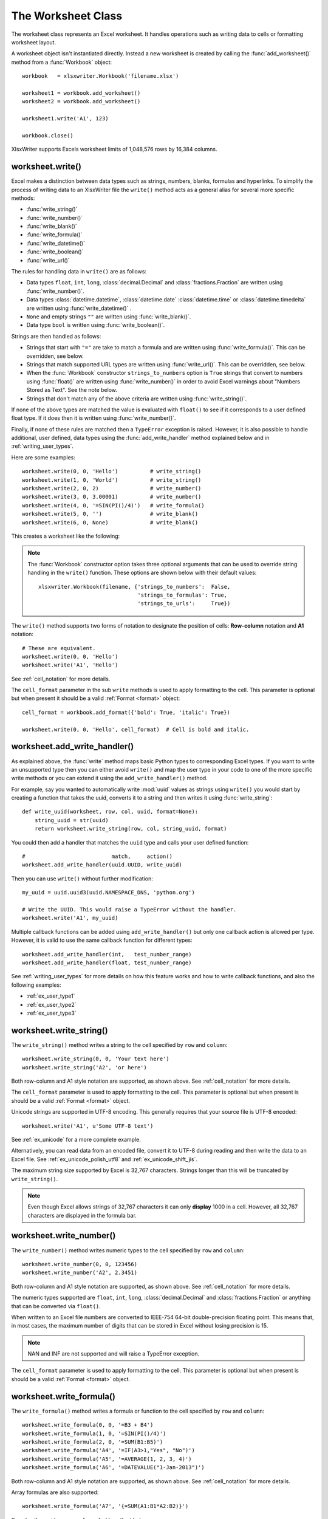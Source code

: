 
.. _worksheet:

The Worksheet Class
===================

The worksheet class represents an Excel worksheet. It handles operations such
as writing data to cells or formatting worksheet layout.

A worksheet object isn't instantiated directly. Instead a new worksheet is
created by calling the :func:`add_worksheet()` method from a :func:`Workbook`
object::

    workbook   = xlsxwriter.Workbook('filename.xlsx')

    worksheet1 = workbook.add_worksheet()
    worksheet2 = workbook.add_worksheet()

    worksheet1.write('A1', 123)

    workbook.close()


.. image:: _images/worksheet00.png

XlsxWriter supports Excels worksheet limits of 1,048,576 rows by 16,384
columns.


worksheet.write()
-----------------

.. py:function:: write(row, col, *args)

   Write generic data to a worksheet cell.

   :param row:         The cell row (zero indexed).
   :param col:         The cell column (zero indexed).
   :param \*args:      The additional args that are passed to the sub methods
                       such as number, string and cell_format.

   :returns:  0: Success.
   :returns: -1: Row or column is out of worksheet bounds.
   :returns:  Other values from the called write methods.

Excel makes a distinction between data types such as strings, numbers, blanks,
formulas and hyperlinks. To simplify the process of writing data to an
XlsxWriter file the ``write()`` method acts as a general alias for several
more specific methods:

* :func:`write_string()`
* :func:`write_number()`
* :func:`write_blank()`
* :func:`write_formula()`
* :func:`write_datetime()`
* :func:`write_boolean()`
* :func:`write_url()`

The rules for handling data in ``write()`` are as follows:

* Data types ``float``, ``int``, ``long``, :class:`decimal.Decimal` and
  :class:`fractions.Fraction`  are written using :func:`write_number()`.

* Data types :class:`datetime.datetime`, :class:`datetime.date`
  :class:`datetime.time` or :class:`datetime.timedelta` are written using
  :func:`write_datetime()` .

* ``None`` and empty strings ``""`` are written using :func:`write_blank()`.

* Data type ``bool`` is written using :func:`write_boolean()`.

Strings are then handled as follows:

* Strings that start with ``"="`` are take to match a formula and are written
  using :func:`write_formula()`. This can be overridden, see below.

* Strings that match supported URL types are written using
  :func:`write_url()`. This can be overridden, see below.

* When the :func:`Workbook` constructor ``strings_to_numbers`` option is
  ``True`` strings that convert to numbers using :func:`float()` are written
  using :func:`write_number()` in order to avoid Excel warnings about "Numbers
  Stored as Text". See the note below.

* Strings that don't match any of the above criteria are written using
  :func:`write_string()`.

If none of the above types are matched the value is evaluated with ``float()``
to see if it corresponds to a user defined float type. If it does then it is
written using :func:`write_number()`.

Finally, if none of these rules are matched then a ``TypeError`` exception is
raised. However, it is also possible to handle additional, user defined, data
types using the :func:`add_write_handler` method explained below and in
:ref:`writing_user_types`.

Here are some examples::

    worksheet.write(0, 0, 'Hello')          # write_string()
    worksheet.write(1, 0, 'World')          # write_string()
    worksheet.write(2, 0, 2)                # write_number()
    worksheet.write(3, 0, 3.00001)          # write_number()
    worksheet.write(4, 0, '=SIN(PI()/4)')   # write_formula()
    worksheet.write(5, 0, '')               # write_blank()
    worksheet.write(6, 0, None)             # write_blank()

This creates a worksheet like the following:

.. image:: _images/worksheet01.png

.. note::

   The :func:`Workbook` constructor option takes three optional arguments
   that can be used to override string handling in the ``write()`` function.
   These options are shown below with their default values::

       xlsxwriter.Workbook(filename, {'strings_to_numbers':  False,
                                      'strings_to_formulas': True,
                                      'strings_to_urls':     True})

The ``write()`` method supports two forms of notation to designate the position
of cells: **Row-column** notation and **A1** notation::

    # These are equivalent.
    worksheet.write(0, 0, 'Hello')
    worksheet.write('A1', 'Hello')

See :ref:`cell_notation` for more details.

The ``cell_format`` parameter in the sub ``write`` methods is used to apply
formatting to the cell. This parameter is optional but when present it should
be a valid :ref:`Format <format>` object::

    cell_format = workbook.add_format({'bold': True, 'italic': True})

    worksheet.write(0, 0, 'Hello', cell_format)  # Cell is bold and italic.



worksheet.add_write_handler()
-----------------------------

.. py:function:: add_write_handler(user_type, user_function)

   Add a callback function to the ``write()`` method to handle user define
   types.

   :param user_type:     The user ``type()`` to match on.
   :param user_function: The user defined function to write the type data.

   :type user_type:     type
   :type user_function: types.FunctionType


As explained above, the :func:`write` method maps basic Python types to
corresponding Excel types. If you want to write an unsupported type then you
can either avoid ``write()`` and map the user type in your code to one of the
more specific write methods or you can extend it using the
``add_write_handler()`` method.

For example, say you wanted to automatically write :mod:`uuid` values as
strings using ``write()`` you would start by creating a function that takes the
uuid, converts it to a string and then writes it using :func:`write_string`::

    def write_uuid(worksheet, row, col, uuid, format=None):
        string_uuid = str(uuid)
        return worksheet.write_string(row, col, string_uuid, format)

You could then add a handler that matches the ``uuid`` type and calls your
user defined function::

    #                           match,     action()
    worksheet.add_write_handler(uuid.UUID, write_uuid)

Then you can use ``write()`` without further modification::

    my_uuid = uuid.uuid3(uuid.NAMESPACE_DNS, 'python.org')

    # Write the UUID. This would raise a TypeError without the handler.
    worksheet.write('A1', my_uuid)

.. image:: _images/user_types4.png

Multiple callback functions can be added using ``add_write_handler()`` but
only one callback action is allowed per type. However, it is valid to use the
same callback function for different types::

    worksheet.add_write_handler(int,   test_number_range)
    worksheet.add_write_handler(float, test_number_range)

See :ref:`writing_user_types` for more details on how this feature works and
how to write callback functions, and also the following examples:

* :ref:`ex_user_type1`
* :ref:`ex_user_type2`
* :ref:`ex_user_type3`


worksheet.write_string()
------------------------

.. py:function:: write_string(row, col, string[, cell_format])

   Write a string to a worksheet cell.

   :param row:         The cell row (zero indexed).
   :param col:         The cell column (zero indexed).
   :param string:      String to write to cell.
   :param cell_format: Optional Format object.
   :type  row:         int
   :type  col:         int
   :type  string:      string
   :type  cell_format: :ref:`Format <format>`

   :returns:  0: Success.
   :returns: -1: Row or column is out of worksheet bounds.
   :returns: -2: String truncated to 32k characters.

The ``write_string()`` method writes a string to the cell specified by ``row``
and ``column``::

    worksheet.write_string(0, 0, 'Your text here')
    worksheet.write_string('A2', 'or here')

Both row-column and A1 style notation are supported, as shown above. See
:ref:`cell_notation` for more details.

The ``cell_format`` parameter is used to apply formatting to the cell. This
parameter is optional but when present is should be a valid
:ref:`Format <format>` object.

Unicode strings are supported in UTF-8 encoding. This generally requires that
your source file is UTF-8 encoded::

  worksheet.write('A1', u'Some UTF-8 text')

.. image:: _images/worksheet02.png

See :ref:`ex_unicode` for a more complete example.

Alternatively, you can read data from an encoded file, convert it to UTF-8
during reading and then write the data to an Excel file. See
:ref:`ex_unicode_polish_utf8` and :ref:`ex_unicode_shift_jis`.

The maximum string size supported by Excel is 32,767 characters. Strings longer
than this will be truncated by ``write_string()``.

.. note::

   Even though Excel allows strings of 32,767 characters it can only
   **display** 1000 in a cell. However, all 32,767 characters are displayed in the
   formula bar.


worksheet.write_number()
------------------------

.. py:function:: write_number(row, col, number[, cell_format])

   Write a number to a worksheet cell.

   :param row:         The cell row (zero indexed).
   :param col:         The cell column (zero indexed).
   :param number:      Number to write to cell.
   :param cell_format: Optional Format object.
   :type  row:         int
   :type  col:         int
   :type  number:      int or float
   :type  cell_format: :ref:`Format <format>`

   :returns:  0: Success.
   :returns: -1: Row or column is out of worksheet bounds.

The ``write_number()`` method writes numeric types to the cell specified by
``row`` and ``column``::

    worksheet.write_number(0, 0, 123456)
    worksheet.write_number('A2', 2.3451)

Both row-column and A1 style notation are supported, as shown above. See
:ref:`cell_notation` for more details.

The numeric types supported are ``float``, ``int``, ``long``,
:class:`decimal.Decimal` and :class:`fractions.Fraction` or anything that can
be converted via ``float()``.

When written to an Excel file numbers are converted to IEEE-754 64-bit
double-precision floating point. This means that, in most cases, the maximum
number of digits that can be stored in Excel without losing precision is 15.

.. note::
   NAN and INF are not supported and will raise a TypeError exception.

The ``cell_format`` parameter is used to apply formatting to the cell. This
parameter is optional but when present is should be a valid
:ref:`Format <format>` object.


worksheet.write_formula()
-------------------------

.. py:function:: write_formula(row, col, formula[, cell_format[, value]])

   Write a formula to a worksheet cell.

   :param row:         The cell row (zero indexed).
   :param col:         The cell column (zero indexed).
   :param formula:     Formula to write to cell.
   :param cell_format: Optional Format object.
   :param value:       Optional result. The value if the formula was calculated.
   :type  row:         int
   :type  col:         int
   :type  formula:     string
   :type  cell_format: :ref:`Format <format>`

   :returns:  0: Success.
   :returns: -1: Row or column is out of worksheet bounds.

The ``write_formula()`` method writes a formula or function to the cell
specified by ``row`` and ``column``::

    worksheet.write_formula(0, 0, '=B3 + B4')
    worksheet.write_formula(1, 0, '=SIN(PI()/4)')
    worksheet.write_formula(2, 0, '=SUM(B1:B5)')
    worksheet.write_formula('A4', '=IF(A3>1,"Yes", "No")')
    worksheet.write_formula('A5', '=AVERAGE(1, 2, 3, 4)')
    worksheet.write_formula('A6', '=DATEVALUE("1-Jan-2013")')

Both row-column and A1 style notation are supported, as shown above. See
:ref:`cell_notation` for more details.

Array formulas are also supported::

    worksheet.write_formula('A7', '{=SUM(A1:B1*A2:B2)}')

See also the ``write_array_formula()`` method below.

The ``cell_format`` parameter is used to apply formatting to the cell. This
parameter is optional but when present is should be a valid
:ref:`Format <format>` object.

If required, it is also possible to specify the calculated result of the
formula using the optional ``value`` parameter. This is occasionally
necessary when working with non-Excel applications that don't calculate the
result of the formula::

    worksheet.write('A1', '=2+2', num_format, 4)

See :ref:`formula_result` for more details.

Excel stores formulas in US style formatting regardless of the Locale or
Language of the Excel version::

    worksheet.write_formula('A1', '=SUM(1, 2, 3)')    # OK
    worksheet.write_formula('A2', '=SOMME(1, 2, 3)')  # French. Error on load.

See :ref:`formula_syntax` for a full explanation.

Excel 2010 and 2013 added functions which weren't defined in the original file
specification. These functions are referred to as *future* functions. Examples
of these functions are ``ACOT``, ``CHISQ.DIST.RT`` , ``CONFIDENCE.NORM``,
``STDEV.P``, ``STDEV.S`` and ``WORKDAY.INTL``. In XlsxWriter these require a
prefix::

    worksheet.write_formula('A1', '=_xlfn.STDEV.S(B1:B10)')

See :ref:`formula_future` for a detailed explanation and full list of
functions that are affected.


worksheet.write_array_formula()
-------------------------------

.. py:function:: write_array_formula(first_row, first_col, last_row, \
                                    last_col, formula[, cell_format[, value]])

   Write an array formula to a worksheet cell.

   :param first_row:   The first row of the range. (All zero indexed.)
   :param first_col:   The first column of the range.
   :param last_row:    The last row of the range.
   :param last_col:    The last col of the range.
   :param formula:     Array formula to write to cell.
   :param cell_format: Optional Format object.
   :param value:       Optional result. The value if the formula was calculated.
   :type  first_row:   int
   :type  first_col:   int
   :type  last_row:    int
   :type  last_col:    int
   :type  formula:     string
   :type  cell_format: :ref:`Format <format>`

   :returns:  0: Success.
   :returns: -1: Row or column is out of worksheet bounds.

The ``write_array_formula()`` method writes an array formula to a cell range. In
Excel an array formula is a formula that performs a calculation on a set of
values. It can return a single value or a range of values.

An array formula is indicated by a pair of braces around the formula:
``{=SUM(A1:B1*A2:B2)}``.

For array formulas that return a range of values you must specify the range
that the return values will be written to::

    worksheet.write_array_formula(0, 0, 2, 0, '{=TREND(C1:C3,B1:B3)}')
    worksheet.write_array_formula('A1:A3',    '{=TREND(C1:C3,B1:B3)}')

Both row-column and A1 style notation are supported, as shown above. See
:ref:`cell_notation` for more details.

If the array formula returns a single value then the ``first_`` and ``last_``
parameters should be the same::

    worksheet.write_array_formula('A1:A1', '{=SUM(B1:C1*B2:C2)}')

It this case however it is easier to just use the ``write_formula()`` or
``write()`` methods::

    # Same as above but more concise.
    worksheet.write('A1', '{=SUM(B1:C1*B2:C2)}')
    worksheet.write_formula('A1', '{=SUM(B1:C1*B2:C2)}')

The ``cell_format`` parameter is used to apply formatting to the cell. This
parameter is optional but when present is should be a valid
:ref:`Format <format>` object.

If required, it is also possible to specify the calculated result of the
formula (see discussion of formulas and the ``value`` parameter for the
``write_formula()`` method above). However, using this parameter only writes a
single value to the upper left cell in the result array. See
:ref:`formula_result` for more details.

 See also :ref:`ex_array_formula`.


worksheet.write_dynamic_array_formula()
---------------------------------------

.. py:function:: write_dynamic_array_formula(first_row, first_col, last_row, \
                                             last_col, formula[, cell_format[, value]])

   Write an array formula to a worksheet cell.

   :param first_row:   The first row of the range. (All zero indexed.)
   :param first_col:   The first column of the range.
   :param last_row:    The last row of the range.
   :param last_col:    The last col of the range.
   :param formula:     Array formula to write to cell.
   :param cell_format: Optional Format object.
   :param value:       Optional result. The value if the formula was calculated.
   :type  first_row:   int
   :type  first_col:   int
   :type  last_row:    int
   :type  last_col:    int
   :type  formula:     string
   :type  cell_format: :ref:`Format <format>`

   :returns:  0: Success.
   :returns: -1: Row or column is out of worksheet bounds.

The ``write_dynamic_array_formula()`` method writes an dynamic array formula to a cell
range. Dynamic array formulas are explained in detail in :ref:`formula_dynamic_arrays`.

The syntax of ``write_dynamic_array_formula()`` is the same as
:func:`write_array_formula`, shown above, except that you don't need to add
``{}`` braces::

    worksheet.write_dynamic_array_formula('B1:B3', '=LEN(A1:A3)')

Which gives the following result:

.. image:: _images/intersection03.png

It is also possible to specify the first cell of the range to get the same
results::

    worksheet.write_dynamic_array_formula('B1:B1', '=LEN(A1:A3)')

See also :ref:`ex_dynamic_arrays`.


worksheet.write_blank()
-----------------------

.. py:function:: write_blank(row, col, blank[, cell_format])

   Write a blank worksheet cell.

   :param row:         The cell row (zero indexed).
   :param col:         The cell column (zero indexed).
   :param blank:       None or empty string. The value is ignored.
   :param cell_format: Optional Format object.
   :type  row:         int
   :type  col:         int
   :type  cell_format: :ref:`Format <format>`

   :returns:  0: Success.
   :returns: -1: Row or column is out of worksheet bounds.

Write a blank cell specified by ``row`` and ``column``::

    worksheet.write_blank(0, 0, None, cell_format)
    worksheet.write_blank('A2', None, cell_format)

Both row-column and A1 style notation are supported, as shown above. See
:ref:`cell_notation` for more details.

This method is used to add formatting to a cell which doesn't contain a string
or number value.

Excel differentiates between an "Empty" cell and a "Blank" cell. An "Empty"
cell is a cell which doesn't contain data or formatting whilst a "Blank" cell
doesn't contain data but does contain formatting. Excel stores "Blank" cells
but ignores "Empty" cells.

As such, if you write an empty cell without formatting it is ignored::

    worksheet.write('A1', None, cell_format)  # write_blank()
    worksheet.write('A2', None)               # Ignored

This seemingly uninteresting fact means that you can write arrays of data
without special treatment for ``None`` or empty string values.


worksheet.write_boolean()
-------------------------

.. py:function:: write_boolean(row, col, boolean[, cell_format])

   Write a boolean value to a worksheet cell.

   :param row:         The cell row (zero indexed).
   :param col:         The cell column (zero indexed).
   :param boolean:     Boolean value to write to cell.
   :param cell_format: Optional Format object.
   :type  row:         int
   :type  col:         int
   :type  boolean:     bool
   :type  cell_format: :ref:`Format <format>`

   :returns:  0: Success.
   :returns: -1: Row or column is out of worksheet bounds.

The ``write_boolean()`` method writes a boolean value to the cell specified by
``row`` and ``column``::

    worksheet.write_boolean(0, 0, True)
    worksheet.write_boolean('A2', False)

Both row-column and A1 style notation are supported, as shown above. See
:ref:`cell_notation` for more details.

The ``cell_format`` parameter is used to apply formatting to the cell. This
parameter is optional but when present is should be a valid
:ref:`Format <format>` object.


worksheet.write_datetime()
--------------------------

.. py:function:: write_datetime(row, col, datetime [, cell_format])

   Write a date or time to a worksheet cell.

   :param row:         The cell row (zero indexed).
   :param col:         The cell column (zero indexed).
   :param datetime:    A datetime.datetime, .date, .time or .delta object.
   :param cell_format: Optional Format object.
   :type  row:         int
   :type  col:         int
   :type  formula:     string
   :type  datetime:    :mod:`datetime`
   :type  cell_format: :ref:`Format <format>`

   :returns:  0: Success.
   :returns: -1: Row or column is out of worksheet bounds.

The ``write_datetime()`` method can be used to write a date or time to the cell
specified by ``row`` and ``column``::

    worksheet.write_datetime(0, 0, datetime, date_format)
    worksheet.write_datetime('A2', datetime, date_format)

Both row-column and A1 style notation are supported, as shown above. See
:ref:`cell_notation` for more details.

The datetime should be a :class:`datetime.datetime`, :class:`datetime.date`
:class:`datetime.time` or :class:`datetime.timedelta` object. The
:mod:`datetime` class is part of the standard Python libraries.

There are many ways to create datetime objects, for example the
:meth:`datetime.datetime.strptime` method::

    date_time = datetime.datetime.strptime('2013-01-23', '%Y-%m-%d')

See the :mod:`datetime` documentation for other date/time creation methods.

A date/time should have a ``cell_format`` of type :ref:`Format <format>`,
otherwise it will appear as a number::

    date_format = workbook.add_format({'num_format': 'd mmmm yyyy'})

    worksheet.write_datetime('A1', date_time, date_format)

If required, a default date format string can be set using the :func:`Workbook`
constructor ``default_date_format`` option.

See :ref:`working_with_dates_and_time` for more details and also
:ref:`Timezone Handling in XlsxWriter <timezone_handling>`.


worksheet.write_url()
---------------------

.. py:function:: write_url(row, col, url[, cell_format[, string[, tip]]])

   Write a hyperlink to a worksheet cell.

   :param row:         The cell row (zero indexed).
   :param col:         The cell column (zero indexed).
   :param url:         Hyperlink url.
   :param cell_format: Optional Format object. Defaults to the Excel hyperlink style.
   :param string:      An optional display string for the hyperlink.
   :param tip:         An optional tooltip.
   :type  row:         int
   :type  col:         int
   :type  url:         string
   :type  string:      string
   :type  tip:         string
   :type  cell_format: :ref:`Format <format>`

   :returns:  0: Success.
   :returns: -1: Row or column is out of worksheet bounds.
   :returns: -2: String longer than 32k characters.
   :returns: -3: Url longer than Excel limit of 2079 characters.
   :returns: -4: Exceeds Excel limit of 65,530 urls per worksheet.

The ``write_url()`` method is used to write a hyperlink in a worksheet cell.
The url is comprised of two elements: the displayed string and the
non-displayed link. The displayed string is the same as the link unless an
alternative string is specified::

    worksheet.write_url(0, 0, 'https://www.python.org/')
    worksheet.write_url('A2', 'https://www.python.org/')

Both row-column and A1 style notation are supported, as shown above. See
:ref:`cell_notation` for more details.

The ``cell_format`` parameter is used to apply formatting to the cell. This
parameter is optional and the default Excel hyperlink style will be used if it
isn't specified. If required you can access the default url format using the
Workbook :func:`get_default_url_format` method::

    url_format = workbook.get_default_url_format()

Four web style URI's are supported: ``http://``, ``https://``, ``ftp://`` and
``mailto:``::

    worksheet.write_url('A1', 'ftp://www.python.org/')
    worksheet.write_url('A2', 'https://www.python.org/')
    worksheet.write_url('A3', 'mailto:jmcnamara@cpan.org')

All of the these URI types are recognized by the :func:`write()` method, so the
following are equivalent::

    worksheet.write_url('A2', 'https://www.python.org/')
    worksheet.write    ('A2', 'https://www.python.org/')  # Same.

You can display an alternative string using the ``string`` parameter::

    worksheet.write_url('A1', 'https://www.python.org', string='Python home')

.. Note::

  If you wish to have some other cell data such as a number or a formula you
  can overwrite the cell using another call to ``write_*()``::

    worksheet.write_url('A1', 'https://www.python.org/')

    # Overwrite the URL string with a formula. The cell will still be a link.
    # Note the use of the default url format for consistency with other links.
    url_format = workbook.get_default_url_format()
    worksheet.write_formula('A1', '=1+1', url_format)

There are two local URIs supported: ``internal:`` and ``external:``. These are
used for hyperlinks to internal worksheet references or external workbook and
worksheet references::

    # Link to a cell on the current worksheet.
    worksheet.write_url('A1',  'internal:Sheet2!A1')

    # Link to a cell on another worksheet.
    worksheet.write_url('A2',  'internal:Sheet2!A1:B2')

    # Worksheet names with spaces should be single quoted like in Excel.
    worksheet.write_url('A3',  "internal:'Sales Data'!A1")

    # Link to another Excel workbook.
    worksheet.write_url('A4', r'external:c:\temp\foo.xlsx')

    # Link to a worksheet cell in another workbook.
    worksheet.write_url('A5', r'external:c:\foo.xlsx#Sheet2!A1')

    # Link to a worksheet in another workbook with a relative link.
    worksheet.write_url('A7', r'external:..\foo.xlsx#Sheet2!A1')

    # Link to a worksheet in another workbook with a network link.
    worksheet.write_url('A8', r'external:\\NET\share\foo.xlsx')

Worksheet references are typically of the form ``Sheet1!A1``. You can also link
to a worksheet range using the standard Excel notation: ``Sheet1!A1:B2``.

In external links the workbook and worksheet name must be separated by the
``#`` character: ``external:Workbook.xlsx#Sheet1!A1'``.

You can also link to a named range in the target worksheet. For example say you
have a named range called ``my_name`` in the workbook ``c:\temp\foo.xlsx`` you
could link to it as follows::

    worksheet.write_url('A14', r'external:c:\temp\foo.xlsx#my_name')

Excel requires that worksheet names containing spaces or non alphanumeric
characters are single quoted as follows ``'Sales Data'!A1``.

Links to network files are also supported. Network files normally begin with
two back slashes as follows ``\\NETWORK\etc``. In order to generate this in a
single or double quoted string you will have to escape the backslashes,
``'\\\\NETWORK\\etc'`` or use a raw string ``r'\\NETWORK\etc'``.

Alternatively, you can avoid most of these quoting problems by using forward
slashes. These are translated internally to backslashes::

    worksheet.write_url('A14', "external:c:/temp/foo.xlsx")
    worksheet.write_url('A15', 'external://NETWORK/share/foo.xlsx')

See also :ref:`ex_hyperlink`.

.. note::
   XlsxWriter will escape the following characters in URLs as required
   by Excel: ``\s " < > \ [ ] ` ^ { }`` unless the URL already contains ``%xx``
   style escapes. In which case it is assumed that the URL was escaped
   correctly by the user and will by passed directly to Excel.

.. note::
   Versions of Excel prior to Excel 2015 limited hyperlink links and
   anchor/locations to 255 characters each. Versions after that support urls
   up to 2079 characters. XlsxWriter versions >= 1.2.3 support this longer
   limit by default. However, a lower or user defined limit can be set via
   the ``max_url_length`` property in the :func:`Workbook` constructor.


worksheet.write_rich_string()
-----------------------------

.. py:function:: write_rich_string(row, col, *string_parts[, cell_format])

   Write a "rich" string with multiple formats to a worksheet cell.

   :param row:          The cell row (zero indexed).
   :param col:          The cell column (zero indexed).
   :param string_parts: String and format pairs.
   :param cell_format:  Optional Format object.
   :type  row:          int
   :type  col:          int
   :type  string_parts: list
   :type  cell_format:  :ref:`Format <format>`

   :returns:  0: Success.
   :returns: -1: Row or column is out of worksheet bounds.
   :returns: -2: String longer than 32k characters.
   :returns: -3: 2 consecutive formats used.
   :returns: -4: Empty string used.
   :returns: -5: Insufficient parameters.

The ``write_rich_string()`` method is used to write strings with multiple
formats. For example to write the string "This is **bold** and this is
*italic*" you would use the following::

    bold   = workbook.add_format({'bold': True})
    italic = workbook.add_format({'italic': True})

    worksheet.write_rich_string('A1',
                                'This is ',
                                bold, 'bold',
                                ' and this is ',
                                italic, 'italic')

.. image:: _images/rich_strings_small.png

Both row-column and A1 style notation are supported. The following are
equivalent::

    worksheet.write_rich_string(0, 0, 'This is ', bold, 'bold')
    worksheet.write_rich_string('A1', 'This is ', bold, 'bold')

See :ref:`cell_notation` for more details.

The basic rule is to break the string into fragments and put a
:func:`Format <format>` object before the fragment that you want to format.
For example::

    # Unformatted string.
    'This is an example string'

    # Break it into fragments.
    'This is an ', 'example', ' string'

    # Add formatting before the fragments you want formatted.
    'This is an ', format, 'example', ' string'

    # In XlsxWriter.
    worksheet.write_rich_string('A1',
                                'This is an ', format, 'example', ' string')

String fragments that don't have a format are given a default format. So for
example when writing the string "Some **bold** text" you would use the first
example below but it would be equivalent to the second::

    # Some bold format and a default format.
    bold    = workbook.add_format({'bold': True})
    default = workbook.add_format()

    # With default formatting:
    worksheet.write_rich_string('A1',
                                'Some ',
                                bold, 'bold',
                                ' text')

    # Or more explicitly:
    worksheet.write_rich_string('A1',
                                 default, 'Some ',
                                 bold,    'bold',
                                 default, ' text')

If you have formats and segments in a list you can add them like this, using
the standard Python list unpacking syntax::

    segments = ['This is ', bold, 'bold', ' and this is ', blue, 'blue']
    worksheet.write_rich_string('A9', *segments)

In Excel only the font properties of the format such as font name, style, size,
underline, color and effects are applied to the string fragments in a rich
string. Other features such as border, background, text wrap and alignment
must be applied to the cell.

The ``write_rich_string()`` method allows you to do this by using the last
argument as a cell format (if it is a format object). The following example
centers a rich string in the cell::

    bold   = workbook.add_format({'bold': True})
    center = workbook.add_format({'align': 'center'})

    worksheet.write_rich_string('A5',
                                'Some ',
                                bold, 'bold text',
                                ' centered',
                                center)

.. note::

   Excel doesn't allow the use of two consecutive formats in a rich string or
   an empty string fragment. For either of these conditions a warning is
   raised and the input to ``write_rich_string()`` is ignored.

   Also, the maximum string size supported by Excel is 32,767 characters. If
   the rich string exceeds this limit a warning is raised and the input to
   ``write_rich_string()`` is ignored.

See also :ref:`ex_rich_strings` and :ref:`ex_merge_rich`.


worksheet.write_row()
---------------------

.. py:function:: write_row(row, col, data[, cell_format])

   Write a row of data starting from (row, col).

   :param row:         The cell row (zero indexed).
   :param col:         The cell column (zero indexed).
   :param data:        Cell data to write. Variable types.
   :param cell_format: Optional Format object.
   :type  row:         int
   :type  col:         int
   :type  cell_format: :ref:`Format <format>`

   :returns:  0: Success.
   :returns: Other: Error return value of the ``write()`` method.

The ``write_row()`` method can be used to write a list of data in one go. This
is useful for converting the results of a database query into an Excel
worksheet. The :func:`write()` method is  called for each element of the data.
For example::

    # Some sample data.
    data = ('Foo', 'Bar', 'Baz')

    # Write the data to a sequence of cells.
    worksheet.write_row('A1', data)

    # The above example is equivalent to:
    worksheet.write('A1', data[0])
    worksheet.write('B1', data[1])
    worksheet.write('C1', data[2])

Both row-column and A1 style notation are supported. The following are
equivalent::

    worksheet.write_row(0, 0, data)
    worksheet.write_row('A1', data)

See :ref:`cell_notation` for more details.


worksheet.write_column()
------------------------

.. py:function:: write_column(row, col, data[, cell_format])

   Write a column of data starting from (row, col).

   :param row:         The cell row (zero indexed).
   :param col:         The cell column (zero indexed).
   :param data:        Cell data to write. Variable types.
   :param cell_format: Optional Format object.
   :type  row:         int
   :type  col:         int
   :type  cell_format: :ref:`Format <format>`

   :returns:  0: Success.
   :returns: Other: Error return value of the ``write()`` method.

The ``write_column()`` method can be used to write a list of data in one go.
This is useful for converting the results of a database query into an Excel
worksheet. The :func:`write()` method is  called for each element of the data.
For example::

    # Some sample data.
    data = ('Foo', 'Bar', 'Baz')

    # Write the data to a sequence of cells.
    worksheet.write_column('A1', data)

    # The above example is equivalent to:
    worksheet.write('A1', data[0])
    worksheet.write('A2', data[1])
    worksheet.write('A3', data[2])

Both row-column and A1 style notation are supported. The following are
equivalent::

    worksheet.write_column(0, 0, data)
    worksheet.write_column('A1', data)

See :ref:`cell_notation` for more details.


worksheet.set_row()
-------------------

.. py:function:: set_row(row, height, cell_format, options)

   Set properties for a row of cells.

   :param int row:      The worksheet row (zero indexed).
   :param float height: The row height, in character units.
   :param cell_format:  Optional Format object.
   :type  cell_format:  :ref:`Format <format>`
   :param dict options: Optional row parameters: hidden, level, collapsed.

   :returns:  0: Success.
   :returns: -1: Row is out of worksheet bounds.

The ``set_row()`` method is used to change the default properties of a row. The
most common use for this method is to change the height of a row::

    worksheet.set_row(0, 20)  # Set the height of Row 1 to 20.

The height is specified in character units. To specify the height in pixels
use the :func:`set_row_pixels` method.

The other common use for ``set_row()`` is to set the :ref:`Format <format>` for
all cells in the row::

    cell_format = workbook.add_format({'bold': True})

    worksheet.set_row(0, 20, cell_format)

If you wish to set the format of a row without changing the default row height
you can pass ``None`` as the height parameter or use the default row height of
15::

    worksheet.set_row(1, None, cell_format)
    worksheet.set_row(1, 15,   cell_format)  # Same as above.

The ``cell_format`` parameter will be applied to any cells in the row that
don't have a format. As with Excel it is overridden by an explicit cell
format. For example::

    worksheet.set_row(0, None, format1)      # Row 1 has format1.

    worksheet.write('A1', 'Hello')           # Cell A1 defaults to format1.
    worksheet.write('B1', 'Hello', format2)  # Cell B1 keeps format2.

The ``options`` parameter is a dictionary with the following possible keys:

* ``'hidden'``
* ``'level'``
* ``'collapsed'``

Options can be set as follows::

    worksheet.set_row(0, 20, cell_format, {'hidden': True})

    # Or use defaults for other properties and set the options only.
    worksheet.set_row(0, None, None, {'hidden': True})

The ``'hidden'`` option is used to hide a row. This can be used, for example,
to hide intermediary steps in a complicated calculation::

    worksheet.set_row(0, 20, cell_format, {'hidden': True})

The ``'level'`` parameter is used to set the outline level of the row. Outlines
are described in :ref:`outlines`. Adjacent rows with the same outline level
are grouped together into a single outline.

The following example sets an outline level of 1 for some rows::

    worksheet.set_row(0, None, None, {'level': 1})
    worksheet.set_row(1, None, None, {'level': 1})
    worksheet.set_row(2, None, None, {'level': 1})

Excel allows up to 7 outline levels. The ``'level'`` parameter should be in the
range ``0 <= level <= 7``.

The ``'hidden'`` parameter can also be used to hide collapsed outlined rows
when used in conjunction with the ``'level'`` parameter::

    worksheet.set_row(1, None, None, {'hidden': 1, 'level': 1})
    worksheet.set_row(2, None, None, {'hidden': 1, 'level': 1})

The ``'collapsed'`` parameter is used in collapsed outlines to indicate which
row has the collapsed ``'+'`` symbol::

    worksheet.set_row(3, None, None, {'collapsed': 1})


worksheet.set_row_pixels()
--------------------------

.. py:function:: set_row_pixels(row, height, cell_format, options)

   Set properties for a row of cells, with the row height in pixels.

   :param int row:      The worksheet row (zero indexed).
   :param float height: The row height, in pixels.
   :param cell_format:  Optional Format object.
   :type  cell_format:  :ref:`Format <format>`
   :param dict options: Optional row parameters: hidden, level, collapsed.

   :returns:  0: Success.
   :returns: -1: Row is out of worksheet bounds.

The ``set_row_pixels()`` method is identical to :func:`set_row` except that
the height can be set in pixels instead of Excel character units::

    worksheet.set_row_pixels(0, 18)  # Same as 24 in character units.

All other parameters and options are the same as ``set_row()``. See the
documentation on :func:`set_row` for more details.


worksheet.set_column()
----------------------

.. py:function:: set_column(first_col, last_col, width, cell_format, options)

   Set properties for one or more columns of cells.

   :param int first_col: First column (zero-indexed).
   :param int last_col:  Last column (zero-indexed). Can be same as first_col.
   :param float width:   The width of the column(s), in character units.
   :param cell_format:   Optional Format object.
   :type  cell_format:   :ref:`Format <format>`
   :param dict options:  Optional parameters: hidden, level, collapsed.

   :returns:  0: Success.
   :returns: -1: Column is out of worksheet bounds.

The ``set_column()``  method can be used to change the default properties of a
single column or a range of columns::

    worksheet.set_column(1, 3, 30)  # Width of columns B:D set to 30.

If ``set_column()`` is applied to a single column the value of ``first_col``
and ``last_col`` should be the same::

    worksheet.set_column(1, 1, 30)  # Width of column B set to 30.

It is also possible, and generally clearer, to specify a column range using the
form of A1 notation used for columns. See :ref:`cell_notation` for more
details.

Examples::

    worksheet.set_column(0, 0, 20)   # Column  A   width set to 20.
    worksheet.set_column(1, 3, 30)   # Columns B-D width set to 30.
    worksheet.set_column('E:E', 20)  # Column  E   width set to 20.
    worksheet.set_column('F:H', 30)  # Columns F-H width set to 30.

Ranges cannot overlap. Each unique contiguous range should be specified
separately::

    # This won't work.
    worksheet.set_column('A:D', 50)
    worksheet.set_column('C:C', 10)

    # It needs to be split into non-overlapping regions.
    worksheet.set_column('A:B', 50)
    worksheet.set_column('C:C', 10)
    worksheet.set_column('D:E', 50)

The ``width`` parameter sets the column width in the same units used by Excel
which is: the number of characters in the default font. The default width is
8.43 in the default font of Calibri 11. The actual relationship between a
string width and a column width in Excel is complex. See the `following
explanation of column widths <https://support.microsoft.com/en-us/kb/214123>`_
from the Microsoft support documentation for more details. To set the width in
pixels use the :func:`set_column_pixels` method.

There is no way to specify "AutoFit" for a column in the Excel file
format. This feature is only available at runtime from within Excel. It is
possible to simulate "AutoFit" in your application by tracking the maximum
width of the data in the column as your write it and then adjusting the column
width at the end.

As usual the ``cell_format`` :ref:`Format <format>` parameter is optional. If
you wish to set the format without changing the default column width you can
pass ``None`` as the width parameter::

    cell_format = workbook.add_format({'bold': True})

    worksheet.set_column(0, 0, None, cell_format)

The ``cell_format`` parameter will be applied to any cells in the column that
don't have a format. For example::

    worksheet.set_column('A:A', None, format1)  # Col 1 has format1.

    worksheet.write('A1', 'Hello')              # Cell A1 defaults to format1.
    worksheet.write('A2', 'Hello', format2)     # Cell A2 keeps format2.

A  row format takes precedence over a default column format::

    worksheet.set_row(0, None, format1)         # Set format for row 1.
    worksheet.set_column('A:A', None, format2)  # Set format for col 1.

    worksheet.write('A1', 'Hello')              # Defaults to format1
    worksheet.write('A2', 'Hello')              # Defaults to format2

The ``options`` parameter is a dictionary with the following possible keys:

* ``'hidden'``
* ``'level'``
* ``'collapsed'``

Options can be set as follows::

    worksheet.set_column('D:D', 20, cell_format, {'hidden': 1})

    # Or use defaults for other properties and set the options only.
    worksheet.set_column('E:E', None, None, {'hidden': 1})

The ``'hidden'`` option is used to hide a column. This can be used, for
example, to hide intermediary steps in a complicated calculation::

    worksheet.set_column('D:D', 20,  cell_format, {'hidden': 1})

The ``'level'`` parameter is used to set the outline level of the column.
Outlines are described in :ref:`outlines`. Adjacent columns with the same
outline level are grouped together into a single outline.

The following example sets an outline level of 1 for columns B to G::

    worksheet.set_column('B:G', None, None, {'level': 1})

Excel allows up to 7 outline levels. The ``'level'`` parameter should be in the
range ``0 <= level <= 7``.

The ``'hidden'`` parameter can also be used to hide collapsed outlined columns
when used in conjunction with the ``'level'`` parameter::

    worksheet.set_column('B:G', None, None, {'hidden': 1, 'level': 1})

The ``'collapsed'`` parameter is used in collapsed outlines to indicate which
column has the collapsed ``'+'`` symbol::

    worksheet.set_column('H:H', None, None, {'collapsed': 1})


worksheet.set_column_pixels()
-----------------------------

.. py:function:: set_column_pixels(first_col, last_col, width, cell_format, options)

   Set properties for one or more columns of cells, with the width in pixels.

   :param int first_col: First column (zero-indexed).
   :param int last_col:  Last column (zero-indexed). Can be same as first_col.
   :param float width:   The width of the column(s), in pixels.
   :param cell_format:   Optional Format object.
   :type  cell_format:   :ref:`Format <format>`
   :param dict options:  Optional parameters: hidden, level, collapsed.

   :returns:  0: Success.
   :returns: -1: Column is out of worksheet bounds.

The ``set_column_pixels()`` method is identical to :func:`set_column` except
that the width can be set in pixels instead of Excel character units::

    worksheet.set_column_pixels(5, 5, 75)  # Same as 10 character units.

.. image:: _images/set_column_pixels.png

All other parameters and options are the same as ``set_column()``. See the
documentation on :func:`set_column` for more details.


worksheet.insert_image()
------------------------

.. py:function:: insert_image(row, col, filename[, options])

   Insert an image in a worksheet cell.

   :param row:         The cell row (zero indexed).
   :param col:         The cell column (zero indexed).
   :param filename:    Image filename (with path if required).
   :param options:     Optional parameters for image position, scale and url.
   :type  row:         int
   :type  col:         int
   :type  image:       string
   :type  options:     dict

   :returns:  0: Success.
   :returns: -1: Row or column is out of worksheet bounds.

This method can be used to insert a image into a worksheet. The image can be in
PNG, JPEG, GIF, BMP, WMF or EMF format (see the notes about BMP and EMF below)::

    worksheet.insert_image('B2', 'python.png')

.. image:: _images/insert_image.png

Both row-column and A1 style notation are supported. The following are
equivalent::

    worksheet.insert_image(1, 1, 'python.png')
    worksheet.insert_image('B2', 'python.png')

See :ref:`cell_notation` for more details.


A file path can be specified with the image name::

    worksheet1.insert_image('B10', '../images/python.png')
    worksheet2.insert_image('B20', r'c:\images\python.png')

The ``insert_image()`` method takes optional parameters in a dictionary to
position and scale the image. The available parameters with their default
values are::

    {
        'x_offset':        0,
        'y_offset':        0,
        'x_scale':         1,
        'y_scale':         1,
        'object_position': 2,
        'image_data':      None,
        'url':             None,
        'description':     None,
        'decorative':      False,
    }

The offset values are in pixels::

    worksheet1.insert_image('B2', 'python.png', {'x_offset': 15, 'y_offset': 10})

The offsets can be greater than the width or height of the underlying cell.
This can be occasionally useful if you wish to align two or more images
relative to the same cell.

The ``x_scale`` and ``y_scale`` parameters can be used to scale the image
horizontally and vertically::

    worksheet.insert_image('B3', 'python.png', {'x_scale': 0.5, 'y_scale': 0.5})

The ``url`` parameter can used to add a hyperlink/url to the image. The ``tip``
parameter gives an optional mouseover tooltip for images with hyperlinks::

    worksheet.insert_image('B4', 'python.png', {'url': 'https://python.org'})

See also :func:`write_url` for details on supported URIs.

The ``image_data`` parameter is used to add an in-memory byte stream in
:class:`io.BytesIO` format::

    worksheet.insert_image('B5', 'python.png', {'image_data': image_data})

This is generally used for inserting images from URLs::

    url = 'https://python.org/logo.png'
    image_data = io.BytesIO(urllib2.urlopen(url).read())

    worksheet.insert_image('B5', url, {'image_data': image_data})

When using the ``image_data`` parameter a filename must still be passed to
``insert_image()`` since it is used by Excel as a default description field
(see below). However, it can be a blank string if the description isn't
required. In the previous example the filename/description is extracted from
the URL string. See also :ref:`ex_images_bytesio`.

The ``description`` field can be used to specify a description or "alt text"
string for the image. In general this would be used to provide a text
description of the image to help accessibility. It is an optional parameter
and defaults to the filename of the image. It can be used as follows::

    worksheet.insert_image('B3', 'python.png',
                           {'description': 'The logo of the Python programming language.'})

.. image:: _images/alt_text1.png

The optional ``decorative`` parameter is also used to help accessibility. It
is used to mark the image as decorative, and thus uninformative, for automated
screen readers. As in Excel, if this parameter is in use the ``description``
field isn't written. It is used as follows::

    worksheet.insert_image('B3', 'python.png', {'decorative': True})

The ``object_position`` parameter can be used to control the object
positioning of the image::

    worksheet.insert_image('B3', 'python.png', {'object_position': 1})

Where ``object_position`` has the following allowable values:

1. Move and size with cells.
2. Move but don't size with cells (the default).
3. Don't move or size with cells.
4. Same as Option 1 to "move and size with cells" except XlsxWriter applies
   hidden cells after the image is inserted.

See :ref:`object_position` for more detailed information about the positioning
and scaling of images within a worksheet.

.. Note::
   * BMP images are only supported for backward compatibility. In general it
     is best to avoid BMP images since they aren't compressed. If used, BMP
     images must be 24 bit, true color, bitmaps.

   * EMF images can have very small differences in width and height when
     compared to Excel files. Despite a lot of effort and testing it wasn't
     possible to exactly match Excel's calculations for handling the
     dimensions of EMF files. However, the differences are small (< 1%) and in
     general aren't visible.

See also :ref:`ex_insert_image`.


worksheet.insert_chart()
------------------------

.. py:function:: insert_chart(row, col, chart[, options])

   Write a string to a worksheet cell.

   :param row:         The cell row (zero indexed).
   :param col:         The cell column (zero indexed).
   :param chart:       A chart object.
   :param options:     Optional parameters to position and scale the chart.
   :type  row:         int
   :type  col:         int
   :type  options:     dict

   :returns:  0: Success.
   :returns: -1: Row or column is out of worksheet bounds.

This method can be used to insert a chart into a worksheet. A chart object is
created via the Workbook :func:`add_chart()` method where the chart type is
specified::

    chart = workbook.add_chart({type, 'column'})

It is then inserted into a worksheet as an embedded chart::

    worksheet.insert_chart('B5', chart)

.. image:: _images/chart_simple.png
   :scale: 75 %

.. Note::

   A chart can only be inserted into a worksheet once. If several similar
   charts are required then each one must be created separately with
   :func:`add_chart()`.

See :ref:`chart_class`, :ref:`working_with_charts` and :ref:`chart_examples`.

Both row-column and A1 style notation are supported. The following are
equivalent::

    worksheet.insert_chart(4, 1, chart)
    worksheet.insert_chart('B5', chart)

See :ref:`cell_notation` for more details.


The ``insert_chart()`` method takes optional parameters in a dictionary to
position and scale the chart. The available parameters with their default
values are::

    {
        'x_offset':        0,
        'y_offset':        0,
        'x_scale':         1,
        'y_scale':         1,
        'object_position': 1,
        'description':     None,
        'decorative':      False,
    }

The offset values are in pixels::

    worksheet.insert_chart('B5', chart, {'x_offset': 25, 'y_offset': 10})

The ``x_scale`` and ``y_scale`` parameters can be used to scale the chart
horizontally and vertically::

    worksheet.insert_chart('B5', chart, {'x_scale': 0.5, 'y_scale': 0.5})

These properties can also be set via the Chart :func:`set_size` method.

The ``description`` field can be used to specify a description or "alt text"
string for the chart. In general this would be used to provide a text
description of the chart to help accessibility. It is an optional parameter
and has no default. It can be used as follows::

    worksheet.insert_chart('B5', chart,
                           {'description': 'Chart showing sales for the current year'})

.. image:: _images/alt_text2.png

The optional ``decorative`` parameter is also used to help accessibility. It
is used to mark the chart as decorative, and thus uninformative, for automated
screen readers. As in Excel, if this parameter is in use the ``description``
field isn't written. It is used as follows::

    worksheet.insert_chart('B5', chart, {'decorative': True})

The ``object_position`` parameter can be used to control the object
positioning of the chart::

    worksheet.insert_chart('B5', chart, {'object_position': 2})

Where ``object_position`` has the following allowable values:

1. Move and size with cells (the default).
2. Move but don't size with cells.
3. Don't move or size with cells.

See :ref:`object_position` for more detailed information about the positioning
and scaling of charts within a worksheet.


worksheet.insert_textbox()
--------------------------

.. py:function:: insert_textbox(row, col, textbox[, options])

   Write a string to a worksheet cell.

   :param row:         The cell row (zero indexed).
   :param col:         The cell column (zero indexed).
   :param text:        The text in the textbox.
   :param options:     Optional parameters to position and scale the textbox.
   :type  row:         int
   :type  col:         int
   :type  text:        string
   :type  options:     dict

   :returns:  0: Success.
   :returns: -1: Row or column is out of worksheet bounds.

This method can be used to insert a textbox into a worksheet::

    worksheet.insert_textbox('B2', 'A simple textbox with some text')

.. image:: _images/textbox03.png

Both row-column and A1 style notation are supported. The following are
equivalent::

    worksheet.insert_textbox(1, 1, 'Some text')
    worksheet.insert_textbox('B2', 'Some text')

See :ref:`cell_notation` for more details.

The size and formatting of the textbox can be controlled via the ``options`` dict::

    # Size and position
    width
    height
    x_scale
    y_scale
    x_offset
    y_offset
    object_position

    # Formatting
    line
    border
    fill
    gradient
    font
    align
    text_rotation

    # Links
    textlink
    url
    tip

    # Accessibility
    description
    decorative

These options are explained in more detail in the
:ref:`working_with_textboxes` section.

See also :ref:`ex_textbox`.

See :ref:`object_position` for more detailed information about the positioning
and scaling of images within a worksheet.


worksheet.insert_button()
-------------------------

.. py:function:: insert_button(row, col[, options])

   Insert a VBA button control on a worksheet.

   :param row:         The cell row (zero indexed).
   :param col:         The cell column (zero indexed).
   :param options:     Optional parameters to position and scale the button.
   :type  row:         int
   :type  col:         int
   :type  options:     dict

   :returns:  0: Success.
   :returns: -1: Row or column is out of worksheet bounds.

The ``insert_button()`` method can be used to insert an Excel form button into a worksheet.

This method is generally only useful when used in conjunction with the
Workbook :func:`add_vba_project` method to tie the button to a macro from an
embedded VBA project::

    # Add the VBA project binary.
    workbook.add_vba_project('./vbaProject.bin')

    # Add a button tied to a macro in the VBA project.
    worksheet.insert_button('B3', {'macro':   'say_hello',
                                   'caption': 'Press Me'})

.. image:: _images/macros.png

See :ref:`macros` and :ref:`ex_macros` for more details.

Both row-column and A1 style notation are supported. The following are
equivalent::

    worksheet.insert_button(2, 1, {'macro':   'say_hello',
                                   'caption': 'Press Me'})

    worksheet.insert_button('B3', {'macro':   'say_hello',
                                   'caption': 'Press Me'})

See :ref:`cell_notation` for more details.

The ``insert_button()`` method takes optional parameters in a dictionary to
position and scale the chart. The available parameters with their default
values are::

    {
        'macro':       None,
        'caption':     'Button 1',
        'width':       64,
        'height':      20.
        'x_offset':    0,
        'y_offset':    0,
        'x_scale':     1,
        'y_scale':     1,
        'description': None,
    }

The ``macro`` option is used to set the macro that the button will invoke when
the user clicks on it. The macro should be included using the Workbook
``add_vba_project()`` method shown above.

The ``caption`` is used to set the caption on the button. The default is
``Button n`` where ``n`` is the button number.

The default button ``width`` is 64 pixels which is the width of a default cell
and the default button ``height`` is 20 pixels which is the height of a
default cell.

The offset, scale and description options are the same as for
``insert_chart()``, see above.


worksheet.data_validation()
---------------------------

.. py:function:: data_validation(first_row, first_col, last_row, \
                                 last_col, options)

   Write a conditional format to range of cells.

   :param first_row:   The first row of the range. (All zero indexed.)
   :param first_col:   The first column of the range.
   :param last_row:    The last row of the range.
   :param last_col:    The last col of the range.
   :param options:     Data validation options.
   :type  first_row:   int
   :type  first_col:   int
   :type  last_row:    int
   :type  last_col:    int
   :type  options:     dict

   :returns:  0: Success.
   :returns: -1: Row or column is out of worksheet bounds.
   :returns: -2: Incorrect parameter or option.

The ``data_validation()`` method is used to construct an Excel data validation
or to limit the user input to a dropdown list of values::

    worksheet.data_validation('B3', {'validate': 'integer',
                                     'criteria': 'between',
                                     'minimum': 1,
                                     'maximum': 10})


    worksheet.data_validation('B13', {'validate': 'list',
                                      'source': ['open', 'high', 'close']})

.. image:: _images/data_validate1.png

The data validation can be applied to a single cell or a range of cells. As
usual you can use A1 or Row/Column notation, see :ref:`cell_notation`::

    worksheet.data_validation(1, 1, {'validate': 'list',
                                     'source': ['open', 'high', 'close']})

    worksheet.data_validation('B2', {'validate': 'list',
                                     'source': ['open', 'high', 'close']})

With Row/Column notation you must specify all four cells in the range:
``(first_row, first_col, last_row, last_col)``. If you need to refer to a
single cell set the `last_` values equal to the `first_` values. With A1
notation you can refer to a single cell or a range of cells::

    worksheet.data_validation(0, 0, 4, 1, {...})
    worksheet.data_validation('B1',       {...})
    worksheet.data_validation('C1:E5',    {...})

The options parameter in ``data_validation()`` must be a dictionary containing
the parameters that describe the type and style of the data validation. There
are a lot of available options which are described in detail in a separate
section: :ref:`working_with_data_validation`. See also :ref:`ex_data_valid`.


worksheet.conditional_format()
------------------------------

.. py:function:: conditional_format(first_row, first_col, last_row, \
                                    last_col, options)

   Write a conditional format to range of cells.

   :param first_row:   The first row of the range. (All zero indexed.)
   :param first_col:   The first column of the range.
   :param last_row:    The last row of the range.
   :param last_col:    The last col of the range.
   :param options:     Conditional formatting options.
   :type  first_row:   int
   :type  first_col:   int
   :type  last_row:    int
   :type  last_col:    int
   :type  options:     dict

   :returns:  0: Success.
   :returns: -1: Row or column is out of worksheet bounds.
   :returns: -2: Incorrect parameter or option.

The ``conditional_format()`` method is used to add formatting to a cell or
range of cells based on user defined criteria::

    worksheet.conditional_format('B3:K12', {'type':     'cell',
                                            'criteria': '>=',
                                            'value':    50,
                                            'format':   format1})

.. image:: _images/conditional_format1.png

The conditional format can be applied to a single cell or a range of cells. As
usual you can use A1 or Row/Column notation, see :ref:`cell_notation`::

    worksheet.conditional_format(0, 0, 2, 1, {'type':     'cell',
                                              'criteria': '>=',
                                              'value':    50,
                                              'format':   format1})

    # This is equivalent to the following:
    worksheet.conditional_format('A1:B3', {'type':     'cell',
                                            'criteria': '>=',
                                            'value':    50,
                                            'format':   format1})

With Row/Column notation you must specify all four cells in the range:
``(first_row, first_col, last_row, last_col)``. If you need to refer to a
single cell set the `last_` values equal to the `first_` values. With A1
notation you can refer to a single cell or a range of cells::

    worksheet.conditional_format(0, 0, 4, 1, {...})
    worksheet.conditional_format('B1',       {...})
    worksheet.conditional_format('C1:E5',    {...})


The options parameter in ``conditional_format()`` must be a dictionary
containing the parameters that describe the type and style of the conditional
format. There are a lot of available options which are described in detail in
a separate section: :ref:`working_with_conditional_formats`. See also
:ref:`ex_cond_format`.


worksheet.add_table()
---------------------

.. py:function:: add_table(first_row, first_col, last_row, last_col, options)

   Add an Excel table to a worksheet.

   :param first_row:   The first row of the range. (All zero indexed.)
   :param first_col:   The first column of the range.
   :param last_row:    The last row of the range.
   :param last_col:    The last col of the range.
   :param options:     Table formatting options. (Optional)
   :type  first_row:   int
   :type  first_col:   int
   :type  last_row:    int
   :type  last_col:    int
   :type  options:     dict

   :returns:  0: Success.
   :returns: -1: Row or column is out of worksheet bounds.
   :returns: -2: Incorrect parameter or option.

The ``add_table()`` method is used to group a range of cells into an Excel
Table::

    worksheet.add_table('B3:F7', { ... })

This method contains a lot of parameters and is described in :ref:`tables`.

Both row-column and A1 style notation are supported. The following are
equivalent::

    worksheet.add_table(2, 1, 6, 5, { ... })
    worksheet.add_table('B3:F7',    { ... })

See :ref:`cell_notation` for more details.

See also the examples in :ref:`ex_tables`.

.. Note::

   Tables aren't available in XlsxWriter when :func:`Workbook`
   ``'constant_memory'`` mode is enabled.


worksheet.add_sparkline()
-------------------------

.. py:function:: add_sparkline(row, col, options)

    Add sparklines to a worksheet.

   :param int row:      The cell row (zero indexed).
   :param int col:      The cell column (zero indexed).
   :param dict options: Sparkline formatting options.

   :returns:  0: Success.
   :returns: -1: Row or column is out of worksheet bounds.
   :returns: -2: Incorrect parameter or option.

Sparklines are small charts that fit in a single cell and are used to show
trends in data.

.. image:: _images/sparklines1.png

The ``add_sparkline()`` worksheet method is used to add sparklines to a cell or
a range of cells::

    worksheet.add_sparkline('F1', {'range': 'A1:E1'})

Both row-column and A1 style notation are supported. The following are
equivalent::

    worksheet.add_sparkline(0, 5, {'range': 'A1:E1'})
    worksheet.add_sparkline('F1', {'range': 'A1:E1'})

See :ref:`cell_notation` for more details.

This method contains a lot of parameters and is described in detail in
:ref:`sparklines`.



See also :ref:`ex_sparklines1` and :ref:`ex_sparklines2`.

.. Note::
   Sparklines are a feature of Excel 2010+ only. You can write them to
   an XLSX file that can be read by Excel 2007 but they won't be displayed.


worksheet.write_comment()
-------------------------

.. py:function:: write_comment(row, col, comment[, options])

   Write a comment to a worksheet cell.

   :param row:         The cell row (zero indexed).
   :param col:         The cell column (zero indexed).
   :param comment:     String to write to cell.
   :param options:     Comment formatting options.
   :type  row:         int
   :type  col:         int
   :type  comment:     string
   :type  options:     dict

   :returns:  0: Success.
   :returns: -1: Row or column is out of worksheet bounds.
   :returns: -2: String longer than 32k characters.

The ``write_comment()`` method is used to add a comment to a cell. A comment is
indicated in Excel by a small red triangle in the upper right-hand corner of
the cell. Moving the cursor over the red triangle will reveal the comment.

The following example shows how to add a comment to a cell::

    worksheet.write('A1', 'Hello')
    worksheet.write_comment('A1', 'This is a comment')

.. image:: _images/comments1.png

Both row-column and A1 style notation are supported. The following are
equivalent::

    worksheet.write_comment(0, 0, 'This is a comment')
    worksheet.write_comment('A1', 'This is a comment')

See :ref:`cell_notation` for more details.

The properties of the cell comment can be modified by passing an optional
dictionary of key/value pairs to control the format of the comment. For
example::

    worksheet.write_comment('C3', 'Hello', {'x_scale': 1.2, 'y_scale': 0.8})

Most of these options are quite specific and in general the default comment
behavior will be all that you need. However, should you need greater control
over the format of the cell comment the following options are available::

    author
    visible
    x_scale
    width
    y_scale
    height
    color
    font_name
    font_size
    start_cell
    start_row
    start_col
    x_offset
    y_offset

For more details see :ref:`cell_comments` and :ref:`ex_comments2` .


worksheet.show_comments()
-------------------------

.. py:function:: show_comments()

   Make any comments in the worksheet visible.

This method is used to make all cell comments visible when a worksheet is
opened::

    worksheet.show_comments()

Individual comments can be made visible using the ``visible`` parameter of the
``write_comment`` method (see above)::

    worksheet.write_comment('C3', 'Hello', {'visible': True})

If all of the cell comments have been made visible you can hide individual
comments as follows::

    worksheet.show_comments()
    worksheet.write_comment('C3', 'Hello', {'visible': False})

For more details see :ref:`cell_comments` and :ref:`ex_comments2` .


worksheet.set_comments_author()
-------------------------------

.. py:function:: set_comments_author(author)

   Set the default author of the cell comments.

   :param string author: Comment author.

This method is used to set the default author of all cell comments::

    worksheet.set_comments_author('John Smith')

Individual comment authors can be set using the ``author`` parameter of the
``write_comment`` method (see above).

If no author is specified the default comment author name is an empty string.

For more details see :ref:`cell_comments` and :ref:`ex_comments2` .


worksheet.get_name()
--------------------

.. py:function:: get_name()

   Retrieve the worksheet name.

The ``get_name()`` method is used to retrieve the name of a worksheet. This is
something useful for debugging or logging::

    for worksheet in workbook.worksheets():
        print worksheet.get_name()

There is no ``set_name()`` method. The only safe way to set the worksheet name
is via the ``add_worksheet()`` method.


worksheet.activate()
--------------------

.. py:function:: activate()

   Make a worksheet the active, i.e., visible worksheet.

The ``activate()`` method is used to specify which worksheet is initially
visible in a multi-sheet workbook::

    worksheet1 = workbook.add_worksheet()
    worksheet2 = workbook.add_worksheet()
    worksheet3 = workbook.add_worksheet()

    worksheet3.activate()

.. image:: _images/worksheet_activate.png

More than one worksheet can be selected via the ``select()`` method, see below,
however only one worksheet can be active.

The default active worksheet is the first worksheet.


worksheet.select()
------------------

.. py:function:: select()

   Set a worksheet tab as selected.

The ``select()`` method is used to indicate that a worksheet is selected in a
multi-sheet workbook::

    worksheet1.activate()
    worksheet2.select()
    worksheet3.select()

A selected worksheet has its tab highlighted. Selecting worksheets is a way of
grouping them together so that, for example, several worksheets could be
printed in one go. A worksheet that has been activated via the ``activate()``
method will also appear as selected.


worksheet.hide()
----------------

.. py:function:: hide()

   Hide the current worksheet.

The ``hide()`` method is used to hide a worksheet::

    worksheet2.hide()

You may wish to hide a worksheet in order to avoid confusing a user with
intermediate data or calculations.

.. image:: _images/hide_sheet.png

A hidden worksheet can not be activated or selected so this method is mutually
exclusive with the :func:`activate()` and :func:`select()` methods. In
addition, since the first worksheet will default to being the active
worksheet, you cannot hide the first worksheet without activating another
sheet::

    worksheet2.activate()
    worksheet1.hide()

See :ref:`ex_hide_sheet` for more details.

worksheet.set_first_sheet()
---------------------------

.. py:function:: set_first_sheet()

   Set current worksheet as the first visible sheet tab.

The :func:`activate()` method determines which worksheet is initially selected.
However, if there are a large number of worksheets the selected worksheet may
not appear on the screen. To avoid this you can select which is the leftmost
visible worksheet tab using ``set_first_sheet()``::

    for in range(1, 21):
        workbook.add_worksheet

    worksheet19.set_first_sheet()  # First visible worksheet tab.
    worksheet20.activate()         # First visible worksheet.

This method is not required very often. The default value is the first
worksheet.


worksheet.merge_range()
-----------------------

.. py:function:: merge_range(first_row, first_col, \
                             last_row, last_col, data[, cell_format])

   Merge a range of cells.

   :param first_row:   The first row of the range. (All zero indexed.)
   :param first_col:   The first column of the range.
   :param last_row:    The last row of the range.
   :param last_col:    The last col of the range.
   :param data:        Cell data to write. Variable types.
   :param cell_format: Optional Format object.
   :type  first_row:   int
   :type  first_col:   int
   :type  last_row:    int
   :type  last_col:    int
   :type  cell_format: :ref:`Format <format>`

   :returns:  0: Success.
   :returns: -1: Row or column is out of worksheet bounds.
   :returns: Other: Error return value of the called ``write()`` method.

The ``merge_range()`` method allows cells to be merged together so that they
act as a single area.

Excel generally merges and centers cells at same time. To get similar behavior
with XlsxWriter you need to apply a :ref:`Format <format>`::

    merge_format = workbook.add_format({'align': 'center'})

    worksheet.merge_range('B3:D4', 'Merged Cells', merge_format)

Both row-column and A1 style notation are supported. The following are
equivalent::

    worksheet.merge_range(2, 1, 3, 3, 'Merged Cells', merge_format)
    worksheet.merge_range('B3:D4',    'Merged Cells', merge_format)

See :ref:`cell_notation` for more details.

It is possible to apply other formatting to the merged cells as well::

    merge_format = workbook.add_format({
        'bold':     True,
        'border':   6,
        'align':    'center',
        'valign':   'vcenter',
        'fg_color': '#D7E4BC',
    })

    worksheet.merge_range('B3:D4', 'Merged Cells', merge_format)

.. image:: _images/merge_range.png

See :ref:`ex_merge1` for more details.

The ``merge_range()`` method writes its ``data`` argument using
:func:`write()`. Therefore it will handle numbers, strings and formulas as
usual. If this doesn't handle your data correctly then you can overwrite the
first cell with a call to one of the other
``write_*()`` methods using the same :ref:`Format
<format>` as in the merged cells. See :ref:`ex_merge_rich`.

.. image:: _images/merge_rich.png

.. Note::

   Merged ranges generally don't work in XlsxWriter when :func:`Workbook`
   ``'constant_memory'`` mode is enabled.


worksheet.autofilter()
----------------------

.. py:function:: autofilter(first_row, first_col, last_row, last_col)

   Set the autofilter area in the worksheet.

   :param first_row:   The first row of the range. (All zero indexed.)
   :param first_col:   The first column of the range.
   :param last_row:    The last row of the range.
   :param last_col:    The last col of the range.
   :type  first_row:   int
   :type  first_col:   int
   :type  last_row:    int
   :type  last_col:    int

The ``autofilter()`` method allows an autofilter to be added to a worksheet. An
autofilter is a way of adding drop down lists to the headers of a 2D range of
worksheet data. This allows users to filter the data based on simple criteria
so that some data is shown and some is hidden.

.. image:: _images/autofilter3.png

To add an autofilter to a worksheet::

    worksheet.autofilter('A1:D11')

Both row-column and A1 style notation are supported. The following are
equivalent::

    worksheet.autofilter(0, 0, 10, 3)
    worksheet.autofilter('A1:D11')

See :ref:`cell_notation` for more details.

Filter conditions can be applied using the :func:`filter_column()` or
:func:`filter_column_list()` methods.

See :ref:`working_with_autofilters` for more details.


worksheet.filter_column()
-------------------------

.. py:function:: filter_column(col, criteria)

   Set the column filter criteria.

   :param int col:          Filter column (zero-indexed).
   :param string criteria:  Filter criteria.


The ``filter_column`` method can be used to filter columns in a autofilter
range based on simple conditions.


The conditions for the filter are specified using simple expressions::

    worksheet.filter_column('A', 'x > 2000')
    worksheet.filter_column('B', 'x > 2000 and x < 5000')

The ``col`` parameter can either be a zero indexed column number or a string
column name::

    worksheet.filter_column(2,   'x > 2000')
    worksheet.filter_column('C', 'x > 2000')

See :ref:`cell_notation` for more details.

It isn't sufficient to just specify the filter condition. You must also hide
any rows that don't match the filter condition. See
:ref:`working_with_autofilters` for more details.


worksheet.filter_column_list()
------------------------------

.. py:function:: filter_column_list(col, filters)

   Set the column filter criteria in Excel 2007 list style.

   :param int col:       Filter column (zero-indexed).
   :param list filters:  List of filter criteria to match.

The ``filter_column_list()`` method can be used to represent filters with
multiple selected criteria::

    worksheet.filter_column_list('A', ['March', 'April', 'May'])

The ``col`` parameter can either be a zero indexed column number or a string
column name::

    worksheet.filter_column_list(2,   ['March', 'April', 'May'])
    worksheet.filter_column_list('C', ['March', 'April', 'May'])

See :ref:`cell_notation` for more details.

One or more criteria can be selected::

    worksheet.filter_column_list('A', ['March'])
    worksheet.filter_column_list('C', [100, 110, 120, 130])

To filter blanks as part of the list use `Blanks` as a list item::

    worksheet.filter_column_list('A', ['March', 'April', 'May', 'Blanks'])

It isn't sufficient to just specify filters. You must also hide any rows that
don't match the filter condition. See :ref:`working_with_autofilters` for more
details.


worksheet.set_selection()
-------------------------
.. py:function:: set_selection(first_row, first_col, last_row, last_col)

   Set the selected cell or cells in a worksheet.

   :param first_row:   The first row of the range. (All zero indexed.)
   :param first_col:   The first column of the range.
   :param last_row:    The last row of the range.
   :param last_col:    The last col of the range.
   :type  first_row:   int
   :type  first_col:   int
   :type  last_row:    int
   :type  last_col:    int


The ``set_selection()`` method can be used to specify which cell or range of
cells is selected in a worksheet. The most common requirement is to select a
single cell, in which case the ``first_`` and ``last_`` parameters should be
the same.

The active cell within a selected range is determined by the order in which
``first_`` and ``last_`` are specified.

Examples::

    worksheet1.set_selection(3, 3, 3, 3)  # 1. Cell D4.
    worksheet2.set_selection(3, 3, 6, 6)  # 2. Cells D4 to G7.
    worksheet3.set_selection(6, 6, 3, 3)  # 3. Cells G7 to D4.
    worksheet4.set_selection('D4')        # Same as 1.
    worksheet5.set_selection('D4:G7')     # Same as 2.
    worksheet6.set_selection('G7:D4')     # Same as 3.

As shown above, both row-column and A1 style notation are supported. See
:ref:`cell_notation` for more details. The default cell selection is
``(0, 0)``, ``'A1'``.


worksheet.set_top_left_cell()
-----------------------------

.. py:function:: set_top_left_cell(row, col)

   Set the first visible cell at the top left of a worksheet.

   :param int row:      The cell row (zero indexed).
   :param int col:      The cell column (zero indexed).


This ``set_top_left_cell`` method can be used to set the top leftmost visible
cell in the worksheet::

    worksheet.set_top_left_cell(31, 26)

    # Same as:
    worksheet.set_top_left_cell('AA32')


.. image:: _images/top_left_cell.png

As shown above, both row-column and A1 style notation are supported. See
:ref:`cell_notation` for more details.


worksheet.freeze_panes()
------------------------

.. py:function:: freeze_panes(row, col [, top_row, left_col])

   Create worksheet panes and mark them as frozen.

   :param int row:      The cell row (zero indexed).
   :param int col:      The cell column (zero indexed).
   :param int top_row:  Topmost visible row in scrolling region of pane.
   :param int left_col: Leftmost visible row in scrolling region of pane.

This ``freeze_panes`` method can be used to divide a worksheet into horizontal
or vertical regions known as panes and to "freeze" these panes so that the
splitter bars are not visible.

The parameters ``row`` and ``col`` are used to specify the location of the
split. It should be noted that the split is specified at the top or left of a
cell and that the method uses zero based indexing. Therefore to freeze the
first row of a worksheet it is necessary to specify the split at row 2 (which
is 1 as the zero-based index).

You can set one of the ``row`` and ``col`` parameters as zero if you do not
want either a vertical or horizontal split.

Examples::

    worksheet.freeze_panes(1, 0)  # Freeze the first row.
    worksheet.freeze_panes('A2')  # Same using A1 notation.
    worksheet.freeze_panes(0, 1)  # Freeze the first column.
    worksheet.freeze_panes('B1')  # Same using A1 notation.
    worksheet.freeze_panes(1, 2)  # Freeze first row and first 2 columns.
    worksheet.freeze_panes('C2')  # Same using A1 notation.

As shown above, both row-column and A1 style notation are supported. See
:ref:`cell_notation` for more details.

The parameters ``top_row`` and ``left_col`` are optional. They are used to
specify the top-most or left-most visible row or column in the scrolling
region of the panes. For example to freeze the first row and to have the
scrolling region begin at row twenty::

    worksheet.freeze_panes(1, 0, 20, 0)

You cannot use A1 notation for the ``top_row`` and ``left_col`` parameters.

See :ref:`ex_panes` for more details.


worksheet.split_panes()
-----------------------

.. py:function:: split_panes(x, y [, top_row, left_col])

   Create worksheet panes and mark them as split.

   :param float x:      The position for the vertical split.
   :param float y:      The position for the horizontal split.
   :param int top_row:  Topmost visible row in scrolling region of pane.
   :param int left_col: Leftmost visible row in scrolling region of pane.

The ``split_panes``  method can be used to divide a worksheet into horizontal
or vertical regions known as panes. This method is different from the
``freeze_panes()`` method in that the splits between the panes will be visible
to the user and each pane will have its own scroll bars.

The parameters ``y`` and ``x`` are used to specify the vertical and horizontal
position of the split. The units for ``y`` and ``x`` are the same as those
used by Excel to specify row height and column width. However, the vertical
and horizontal units are different from each other. Therefore you must specify
the ``y`` and ``x`` parameters in terms of the row heights and column widths
that you have set or the default values which are ``15`` for a row and
``8.43`` for a column.

You can set one of the ``y`` and ``x`` parameters as zero if you do not want
either a vertical or horizontal split. The parameters ``top_row`` and
``left_col`` are optional. They are used to specify the top-most or left-most
visible row or column in the bottom-right pane.

Example::

    worksheet.split_panes(15, 0)     # First row.
    worksheet.split_panes(0, 8.43)   # First column.
    worksheet.split_panes(15, 8.43)  # First row and column.

You cannot use A1 notation with this method.

See :ref:`ex_panes` for more details.


worksheet.set_zoom()
--------------------

.. py:function:: set_zoom(zoom)

   Set the worksheet zoom factor.

   :param int zoom: Worksheet zoom factor.

Set the worksheet zoom factor in the range ``10 <= zoom <= 400``::

    worksheet1.set_zoom(50)
    worksheet2.set_zoom(75)
    worksheet3.set_zoom(300)
    worksheet4.set_zoom(400)

The default zoom factor is 100. It isn't possible to set the zoom to
"Selection" because it is calculated by Excel at run-time.

Note, ``set_zoom()`` does not affect the scale of the printed page. For that
you should use :func:`set_print_scale()`.


worksheet.right_to_left()
-------------------------

.. py:function:: right_to_left()

   Display the worksheet cells from right to left for some versions of Excel.

The ``right_to_left()`` method is used to change the default direction of the
worksheet from left-to-right, with the A1 cell in the top left, to
right-to-left, with the A1 cell in the top right::

    worksheet.right_to_left()

This is useful when creating Arabic, Hebrew or other near or far eastern
worksheets that use right-to-left as the default direction.

.. image:: _images/right_to_left.png

See also the Format :func:`set_reading_order` property to set the direction of the
text withing cells and the :ref:`ex_right_to_left` example program.


worksheet.hide_zero()
---------------------

.. py:function:: hide_zero()

   Hide zero values in worksheet cells.

The ``hide_zero()`` method is used to hide any zero values that appear in
cells::

    worksheet.hide_zero()


worksheet.set_background()
--------------------------

.. py:function:: set_background(filename [, is_byte_stream])

   Set the background image for a worksheet.

   :param str filename:        The image file (or byte stream).
   :param bool is_byte_stream: The file is a stream of bytes.

The ``set_background()`` method can be used to set the background image for the
worksheet::

    worksheet.set_background('logo.png')

.. image:: _images/background01.png

The ``set_background()`` method supports all the image formats supported by
:func:`insert_image`.

Some people use this method to add a watermark background to their
document. However, Microsoft recommends using a header image `to set a
watermark
<https://support.microsoft.com/en-us/office/add-a-watermark-in-excel-a372182a-d733-484e-825c-18ddf3edf009>`_.
The choice of method depends on whether you want the watermark to be visible
in normal viewing mode or just when the file is printed. In XlsxWriter you can
get the header watermark effect using :func:`set_header`::

    worksheet.set_header('&C&G', {'image_center': 'watermark.png'})

It is also possible to pass an in-memory byte stream to ``set_background()``
if the ``is_byte_stream`` parameter is set to True. The stream should be
:class:`io.BytesIO`::

    worksheet.set_background(io_bytes, is_byte_stream=True)

See :ref:`ex_background` for an example.


worksheet.set_tab_color()
-------------------------

.. py:function:: set_tab_color()

   Set the color of the worksheet tab.

   :param string color: The tab color.

The ``set_tab_color()`` method is used to change the color of the worksheet
tab::

    worksheet1.set_tab_color('red')
    worksheet2.set_tab_color('#FF9900')  # Orange

The color can be a Html style ``#RRGGBB`` string or a limited number named
colors, see :ref:`colors`.

See :ref:`ex_tab_colors` for more details.


worksheet.protect()
-------------------

.. py:function:: protect()

   Protect elements of a worksheet from modification.

   :param string password: A worksheet password.
   :param dict   options:  A dictionary of worksheet options to protect.


The ``protect()`` method is used to protect a worksheet from modification::

    worksheet.protect()

The ``protect()`` method also has the effect of enabling a cell's ``locked``
and ``hidden`` properties if they have been set. A *locked* cell cannot be
edited and this property is on by default for all cells. A *hidden* cell will
display the results of a formula but not the formula itself. These properties
can be set using the :func:`set_locked` and :func:`set_hidden` format methods.

You can optionally add a password to the worksheet protection::

    worksheet.protect('abc123')

Passing the empty string ``''`` is the same as turning on protection without a
password.

You can specify which worksheet elements you wish to protect by passing a
dictionary in the ``options`` argument with any or all of the following keys::

    # Default values shown.
    options = {
        'objects':               False,
        'scenarios':             False,
        'format_cells':          False,
        'format_columns':        False,
        'format_rows':           False,
        'insert_columns':        False,
        'insert_rows':           False,
        'insert_hyperlinks':     False,
        'delete_columns':        False,
        'delete_rows':           False,
        'select_locked_cells':   True,
        'sort':                  False,
        'autofilter':            False,
        'pivot_tables':          False,
        'select_unlocked_cells': True,
    }

The default boolean values are shown above. Individual elements can be
protected as follows::

    worksheet.protect('abc123', {'insert_rows': True})

For chartsheets the allowable options and default values are::

    options = {
        'objects':               True,
        'content':               True,
    }

See also the :func:`set_locked` and :func:`set_hidden` format methods and
:ref:`ex_protection`.

.. Note::

   Worksheet level passwords in Excel offer very weak protection. They do not
   encrypt your data and are very easy to deactivate. Full workbook encryption
   is not supported by ``XlsxWriter``. However, it is possible to encrypt an
   XlsxWriter file using a third party open source tool called `msoffice-crypt
   <https://github.com/herumi/msoffice>`_. This works for macOS, Linux and
   Windows::

       msoffice-crypt.exe -e -p password clear.xlsx encrypted.xlsx


worksheet.unprotect_range()
---------------------------

.. py:function:: unprotect_range(cell_range, range_name)

   Unprotect ranges within a protected worksheet.

   :param string cell_range: The cell or cell range to unprotect.
   :param string range_name: An name for the range.

The ``unprotect_range()`` method is used to unprotect ranges in a protected
worksheet. It can be used to set a single range or multiple ranges::

    worksheet.unprotect_range('A1')
    worksheet.unprotect_range('C1')
    worksheet.unprotect_range('E1:E3')
    worksheet.unprotect_range('G1:K100')

As in Excel the ranges are given sequential names like ``Range1`` and
``Range2`` but a user defined name can also be specified::

    worksheet.unprotect_range('G4:I6', 'MyRange')


worksheet.set_default_row()
---------------------------

.. py:function:: set_default_row(height, hide_unused_rows)

   Set the default row properties.

   :param float height:          Default height. Optional, defaults to 15.
   :param bool hide_unused_rows: Hide unused rows. Optional, defaults to False.


The ``set_default_row()`` method is used to set the limited number of default
row properties allowed by Excel which are the default height and the option to
hide unused rows. These parameters are an optimization used by Excel to set
row properties without generating a very large file with an entry for each row.

To set the default row height::

    worksheet.set_default_row(24)

To hide unused rows::

    worksheet.set_default_row(hide_unused_rows=True)

See :ref:`ex_hide_row_col` for more details.

worksheet.outline_settings()
----------------------------

.. py:function:: outline_settings(visible, symbols_below, symbols_right, \
                                  auto_style)

   Control outline settings.

   :param bool visible:       Outlines are visible. Optional, defaults to True.
   :param bool symbols_below: Show row outline symbols below the outline bar.
                              Optional, defaults to True.
   :param bool symbols_right: Show column outline symbols to the right of the
                              outline bar. Optional, defaults to True.
   :param bool auto_style:    Use Automatic style. Optional, defaults to False.


The ``outline_settings()`` method is used to control the appearance of outlines
in Excel. Outlines are described in :ref:`outlines`::

        worksheet1.outline_settings(False, False, False, True)

The ``'visible'`` parameter is used to control whether or not outlines are
visible. Setting this parameter to ``False`` will cause all outlines on the
worksheet to be hidden. They can be un-hidden in Excel by means of the "Show
Outline Symbols" command button. The default setting is ``True`` for visible
outlines.

The ``'symbols_below'`` parameter is used to control whether the row outline
symbol will appear above or below the outline level bar. The default setting
is ``True`` for symbols to appear below the outline level bar.

The ``'symbols_right'`` parameter is used to control whether the column outline
symbol will appear to the left or the right of the outline level bar. The
default setting is ``True`` for symbols to appear to the right of the outline
level bar.

The ``'auto_style'`` parameter is used to control whether the automatic outline
generator in Excel uses automatic styles when creating an outline. This has no
effect on a file generated by ``XlsxWriter`` but it does have an effect on how
the worksheet behaves after it is created. The default setting is ``False``
for "Automatic Styles" to be turned off.

The default settings for all of these parameters correspond to Excel's default
parameters.

The worksheet parameters controlled by ``outline_settings()`` are rarely used.


worksheet.set_vba_name()
------------------------

.. py:function:: set_vba_name(name)
   :noindex:

   Set the VBA name for the worksheet.

   :param string name: The VBA name for the worksheet.

The ``set_vba_name()`` method can be used to set the VBA codename for the
worksheet (there is a similar method for the workbook VBA name). This is
sometimes required when a vbaProject macro included via ``add_vba_project()``
refers to the worksheet. The default Excel VBA name of ``Sheet1``, etc., is
used if a user defined name isn't specified.

See :ref:`macros` for more details.


worksheet.ignore_errors()
-------------------------

.. py:function:: ignore_errors(options)

   Ignore various Excel errors/warnings in a worksheet for user defined
   ranges.

   :returns:  0: Success.
   :returns: -1: Incorrect parameter or option.

The ``ignore_errors()`` method can be used to ignore various worksheet cell
errors/warnings. For example the following code writes a string that looks
like a number::

    worksheet.write_string('D2', '123')

This causes Excel to display a small green triangle in the top left hand
corner of the cell to indicate an error/warning:

.. image:: _images/ignore_errors1.png

Sometimes these warnings are useful indicators that there is an issue in the
spreadsheet but sometimes it is preferable to turn them off. Warnings can be
turned off at the Excel level for all workbooks and worksheets by using the
using "Excel options -> Formulas -> Error checking rules". Alternatively you
can turn them off for individual cells in a worksheet, or ranges of cells,
using the ``ignore_errors()`` method with a dict of options and ranges like
this::

    worksheet.ignore_errors({'number_stored_as_text': 'A1:H50'})

    # Or for more than one option:
    worksheet.ignore_errors({'number_stored_as_text': 'A1:H50',
                             'eval_error':            'A1:H50'})

The range can be a single cell, a range of cells, or multiple cells and ranges
separated by spaces::

    # Single cell.
    worksheet.ignore_errors({'eval_error': 'C6'})

    # Or a single range:
    worksheet.ignore_errors({'eval_error': 'C6:G8'})

    # Or multiple cells and ranges:
    worksheet.ignore_errors({'eval_error': 'C6 E6 G1:G20 J2:J6'})

Note: calling ``ignore_errors()`` multiple times will overwrite the previous
settings.

You can turn off warnings for an entire column by specifying the range from
the first cell in the column to the last cell in the column::

    worksheet.ignore_errors({'number_stored_as_text': 'A1:A1048576'})

Or for the entire worksheet by specifying the range from the first cell in the
worksheet to the last cell in the worksheet::

    worksheet.ignore_errors({'number_stored_as_text': 'A1:XFD1048576'})

The worksheet errors/warnings that can be ignored are:

* ``number_stored_as_text``: Turn off errors/warnings for numbers stores as
  text.

* ``eval_error``: Turn off errors/warnings for formula errors (such as divide
  by zero).

* ``formula_differs``: Turn off errors/warnings for formulas that differ from
  surrounding formulas.

* ``formula_range``: Turn off errors/warnings for formulas that omit cells in
  a range.

* ``formula_unlocked``: Turn off errors/warnings for unlocked cells that
  contain formulas.

* ``empty_cell_reference``: Turn off errors/warnings for formulas that refer
  to empty cells.

* ``list_data_validation``: Turn off errors/warnings for cells in a table that
  do not comply with applicable data validation rules.

* ``calculated_column``: Turn off errors/warnings for cell formulas that
  differ from the column formula.

* ``two_digit_text_year``: Turn off errors/warnings for formulas that contain
  a two digit text representation of a year.

See also :ref:`ex_ignore_errors`.
